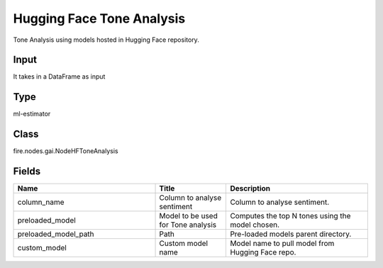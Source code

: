 Hugging Face Tone Analysis
=========== 

Tone Analysis using models hosted in Hugging Face repository.

Input
--------------
It takes in a DataFrame as input

Type
--------- 

ml-estimator

Class
--------- 

fire.nodes.gai.NodeHFToneAnalysis

Fields
--------- 

.. list-table::
      :widths: 10 5 10
      :header-rows: 1

      * - Name
        - Title
        - Description
      * - column_name
        - Column to analyse sentiment
        - Column to analyse sentiment.
      * - preloaded_model
        - Model to be used for Tone analysis
        - Computes the top N tones using the model chosen.
      * - preloaded_model_path
        - Path
        - Pre-loaded models parent directory.
      * - custom_model
        - Custom model name
        - Model name to pull model from Hugging Face repo.




